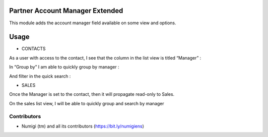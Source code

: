 Partner Account Manager Extended
================================
This module adds the account manager field available on some view and options.

Usage
=====
* CONTACTS
As a user with access to the contact, I see that the column in the list view is titled “Manager” :

.. image:: static/description/manager_on_contact_list.png

In “Group by” I am able to quickly group by manager :

.. image:: static/description/contact_group_by_manager.png

And filter in the quick search :

.. image:: static/description/contact_filter_on_manager.png

* SALES
Once the Manager is set to the contact, then it will propagate read-only to Sales.

.. image:: static/description/manager_on_contact_for_sale.png

.. image:: static/description/manager_on_sale.png

On the sales list view, I will be able to quickly group and search by manager

.. image:: static/description/sale_group_by_manager.png

.. image:: static/description/sale_filter_on_manager.png


Contributors
------------
* Numigi (tm) and all its contributors (https://bit.ly/numigiens)
